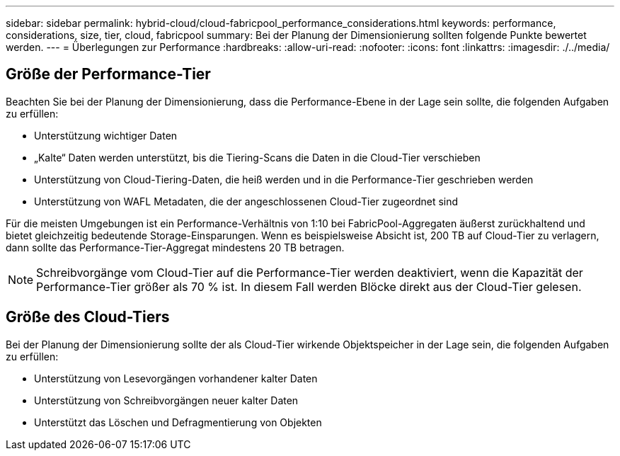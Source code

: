 ---
sidebar: sidebar 
permalink: hybrid-cloud/cloud-fabricpool_performance_considerations.html 
keywords: performance, considerations, size, tier, cloud, fabricpool 
summary: Bei der Planung der Dimensionierung sollten folgende Punkte bewertet werden. 
---
= Überlegungen zur Performance
:hardbreaks:
:allow-uri-read: 
:nofooter: 
:icons: font
:linkattrs: 
:imagesdir: ./../media/




== Größe der Performance-Tier

Beachten Sie bei der Planung der Dimensionierung, dass die Performance-Ebene in der Lage sein sollte, die folgenden Aufgaben zu erfüllen:

* Unterstützung wichtiger Daten
* „Kalte“ Daten werden unterstützt, bis die Tiering-Scans die Daten in die Cloud-Tier verschieben
* Unterstützung von Cloud-Tiering-Daten, die heiß werden und in die Performance-Tier geschrieben werden
* Unterstützung von WAFL Metadaten, die der angeschlossenen Cloud-Tier zugeordnet sind


Für die meisten Umgebungen ist ein Performance-Verhältnis von 1:10 bei FabricPool-Aggregaten äußerst zurückhaltend und bietet gleichzeitig bedeutende Storage-Einsparungen. Wenn es beispielsweise Absicht ist, 200 TB auf Cloud-Tier zu verlagern, dann sollte das Performance-Tier-Aggregat mindestens 20 TB betragen.


NOTE: Schreibvorgänge vom Cloud-Tier auf die Performance-Tier werden deaktiviert, wenn die Kapazität der Performance-Tier größer als 70 % ist. In diesem Fall werden Blöcke direkt aus der Cloud-Tier gelesen.



== Größe des Cloud-Tiers

Bei der Planung der Dimensionierung sollte der als Cloud-Tier wirkende Objektspeicher in der Lage sein, die folgenden Aufgaben zu erfüllen:

* Unterstützung von Lesevorgängen vorhandener kalter Daten
* Unterstützung von Schreibvorgängen neuer kalter Daten
* Unterstützt das Löschen und Defragmentierung von Objekten

